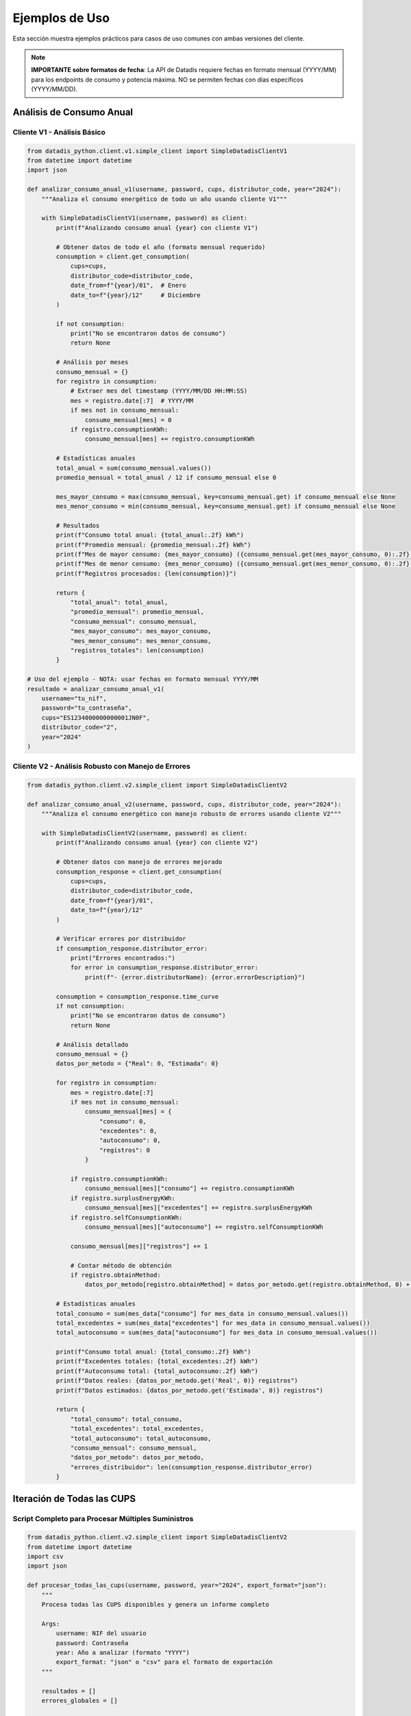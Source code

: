 Ejemplos de Uso
===============

Esta sección muestra ejemplos prácticos para casos de uso comunes con ambas versiones del cliente.

.. note::
   **IMPORTANTE sobre formatos de fecha**: La API de Datadis requiere fechas en formato mensual (YYYY/MM) para los endpoints de consumo y potencia máxima. NO se permiten fechas con días específicos (YYYY/MM/DD).

Análisis de Consumo Anual
--------------------------

Cliente V1 - Análisis Básico
~~~~~~~~~~~~~~~~~~~~~~~~~~~~~

.. code-block:: python

   from datadis_python.client.v1.simple_client import SimpleDatadisClientV1
   from datetime import datetime
   import json

   def analizar_consumo_anual_v1(username, password, cups, distributor_code, year="2024"):
       """Analiza el consumo energético de todo un año usando cliente V1"""

       with SimpleDatadisClientV1(username, password) as client:
           print(f"Analizando consumo anual {year} con cliente V1")

           # Obtener datos de todo el año (formato mensual requerido)
           consumption = client.get_consumption(
               cups=cups,
               distributor_code=distributor_code,
               date_from=f"{year}/01",  # Enero
               date_to=f"{year}/12"     # Diciembre
           )

           if not consumption:
               print("No se encontraron datos de consumo")
               return None

           # Análisis por meses
           consumo_mensual = {}
           for registro in consumption:
               # Extraer mes del timestamp (YYYY/MM/DD HH:MM:SS)
               mes = registro.date[:7]  # YYYY/MM
               if mes not in consumo_mensual:
                   consumo_mensual[mes] = 0
               if registro.consumptionKWh:
                   consumo_mensual[mes] += registro.consumptionKWh

           # Estadísticas anuales
           total_anual = sum(consumo_mensual.values())
           promedio_mensual = total_anual / 12 if consumo_mensual else 0

           mes_mayor_consumo = max(consumo_mensual, key=consumo_mensual.get) if consumo_mensual else None
           mes_menor_consumo = min(consumo_mensual, key=consumo_mensual.get) if consumo_mensual else None

           # Resultados
           print(f"Consumo total anual: {total_anual:.2f} kWh")
           print(f"Promedio mensual: {promedio_mensual:.2f} kWh")
           print(f"Mes de mayor consumo: {mes_mayor_consumo} ({consumo_mensual.get(mes_mayor_consumo, 0):.2f} kWh)")
           print(f"Mes de menor consumo: {mes_menor_consumo} ({consumo_mensual.get(mes_menor_consumo, 0):.2f} kWh)")
           print(f"Registros procesados: {len(consumption)}")

           return {
               "total_anual": total_anual,
               "promedio_mensual": promedio_mensual,
               "consumo_mensual": consumo_mensual,
               "mes_mayor_consumo": mes_mayor_consumo,
               "mes_menor_consumo": mes_menor_consumo,
               "registros_totales": len(consumption)
           }

   # Uso del ejemplo - NOTA: usar fechas en formato mensual YYYY/MM
   resultado = analizar_consumo_anual_v1(
       username="tu_nif",
       password="tu_contraseña",
       cups="ES1234000000000001JN0F",
       distributor_code="2",
       year="2024"
   )

Cliente V2 - Análisis Robusto con Manejo de Errores
~~~~~~~~~~~~~~~~~~~~~~~~~~~~~~~~~~~~~~~~~~~~~~~~~~~~

.. code-block:: python

   from datadis_python.client.v2.simple_client import SimpleDatadisClientV2

   def analizar_consumo_anual_v2(username, password, cups, distributor_code, year="2024"):
       """Analiza el consumo energético con manejo robusto de errores usando cliente V2"""

       with SimpleDatadisClientV2(username, password) as client:
           print(f"Analizando consumo anual {year} con cliente V2")

           # Obtener datos con manejo de errores mejorado
           consumption_response = client.get_consumption(
               cups=cups,
               distributor_code=distributor_code,
               date_from=f"{year}/01",
               date_to=f"{year}/12"
           )

           # Verificar errores por distribuidor
           if consumption_response.distributor_error:
               print("Errores encontrados:")
               for error in consumption_response.distributor_error:
                   print(f"- {error.distributorName}: {error.errorDescription}")

           consumption = consumption_response.time_curve
           if not consumption:
               print("No se encontraron datos de consumo")
               return None

           # Análisis detallado
           consumo_mensual = {}
           datos_por_metodo = {"Real": 0, "Estimada": 0}

           for registro in consumption:
               mes = registro.date[:7]
               if mes not in consumo_mensual:
                   consumo_mensual[mes] = {
                       "consumo": 0,
                       "excedentes": 0,
                       "autoconsumo": 0,
                       "registros": 0
                   }

               if registro.consumptionKWh:
                   consumo_mensual[mes]["consumo"] += registro.consumptionKWh
               if registro.surplusEnergyKWh:
                   consumo_mensual[mes]["excedentes"] += registro.surplusEnergyKWh
               if registro.selfConsumptionKWh:
                   consumo_mensual[mes]["autoconsumo"] += registro.selfConsumptionKWh

               consumo_mensual[mes]["registros"] += 1

               # Contar método de obtención
               if registro.obtainMethod:
                   datos_por_metodo[registro.obtainMethod] = datos_por_metodo.get(registro.obtainMethod, 0) + 1

           # Estadísticas anuales
           total_consumo = sum(mes_data["consumo"] for mes_data in consumo_mensual.values())
           total_excedentes = sum(mes_data["excedentes"] for mes_data in consumo_mensual.values())
           total_autoconsumo = sum(mes_data["autoconsumo"] for mes_data in consumo_mensual.values())

           print(f"Consumo total anual: {total_consumo:.2f} kWh")
           print(f"Excedentes totales: {total_excedentes:.2f} kWh")
           print(f"Autoconsumo total: {total_autoconsumo:.2f} kWh")
           print(f"Datos reales: {datos_por_metodo.get('Real', 0)} registros")
           print(f"Datos estimados: {datos_por_metodo.get('Estimada', 0)} registros")

           return {
               "total_consumo": total_consumo,
               "total_excedentes": total_excedentes,
               "total_autoconsumo": total_autoconsumo,
               "consumo_mensual": consumo_mensual,
               "datos_por_metodo": datos_por_metodo,
               "errores_distribuidor": len(consumption_response.distributor_error)
           }

Iteración de Todas las CUPS
----------------------------

Script Completo para Procesar Múltiples Suministros
~~~~~~~~~~~~~~~~~~~~~~~~~~~~~~~~~~~~~~~~~~~~~~~~~~~~

.. code-block:: python

   from datadis_python.client.v2.simple_client import SimpleDatadisClientV2
   from datetime import datetime
   import csv
   import json

   def procesar_todas_las_cups(username, password, year="2024", export_format="json"):
       """
       Procesa todas las CUPS disponibles y genera un informe completo

       Args:
           username: NIF del usuario
           password: Contraseña
           year: Año a analizar (formato "YYYY")
           export_format: "json" o "csv" para el formato de exportación
       """

       resultados = []
       errores_globales = []

       with SimpleDatadisClientV2(username, password) as client:
           try:
               # 1. Obtener todos los suministros
               print("Obteniendo lista de suministros...")
               supplies_response = client.get_supplies()

               if supplies_response.distributor_error:
                   print("Errores al obtener suministros:")
                   for error in supplies_response.distributor_error:
                       print(f"- {error.distributorName}: {error.errorDescription}")
                       errores_globales.append({
                           "tipo": "supplies",
                           "distribuidor": error.distributorName,
                           "error": error.errorDescription
                       })

               supplies = supplies_response.supplies
               if not supplies:
                   print("No se encontraron suministros")
                   return None

               print(f"Procesando {len(supplies)} puntos de suministro...")

               # 2. Procesar cada CUPS
               for i, supply in enumerate(supplies, 1):
                   print(f"\nProcesando {i}/{len(supplies)}: {supply.cups}")

                   resultado_cups = {
                       "cups": supply.cups,
                       "direccion": supply.address,
                       "provincia": supply.province,
                       "codigo_postal": supply.postalCode,
                       "distribuidor": supply.distributor,
                       "codigo_distribuidor": supply.distributorCode,
                       "tipo_punto": supply.pointType,
                       "fecha_procesamiento": datetime.now().isoformat()
                   }

                   try:
                       # Obtener datos de consumo
                       print(f"  Obteniendo consumo {year}...")
                       consumption_response = client.get_consumption(
                           cups=supply.cups,
                           distributor_code=supply.distributorCode,
                           date_from=f"{year}/01",
                           date_to=f"{year}/12"
                       )

                       if consumption_response.distributor_error:
                           for error in consumption_response.distributor_error:
                               errores_globales.append({
                                   "tipo": "consumption",
                                   "cups": supply.cups,
                                   "distribuidor": error.distributorName,
                                   "error": error.errorDescription
                               })

                       # Analizar consumo
                       consumption = consumption_response.time_curve
                       if consumption:
                           total_consumo = sum(c.consumptionKWh for c in consumption if c.consumptionKWh)
                           total_excedentes = sum(c.surplusEnergyKWh for c in consumption if c.surplusEnergyKWh)
                           registros_reales = len([c for c in consumption if c.obtainMethod == "Real"])

                           resultado_cups.update({
                               "consumo_total_kwh": round(total_consumo, 2),
                               "excedentes_total_kwh": round(total_excedentes, 2),
                               "registros_totales": len(consumption),
                               "registros_reales": registros_reales,
                               "tiene_autoconsumo": any(c.selfConsumptionKWh for c in consumption)
                           })
                       else:
                           resultado_cups.update({
                               "consumo_total_kwh": 0,
                               "excedentes_total_kwh": 0,
                               "registros_totales": 0,
                               "registros_reales": 0,
                               "tiene_autoconsumo": False,
                               "nota": "Sin datos de consumo"
                           })

                       # Obtener potencia máxima
                       print(f"  Obteniendo potencia máxima...")
                       max_power_response = client.get_max_power(
                           cups=supply.cups,
                           distributor_code=supply.distributorCode,
                           date_from=f"{year}/01",
                           date_to=f"{year}/12"
                       )

                       if max_power_response.max_power:
                           potencias = [p.maxPower for p in max_power_response.max_power]
                           resultado_cups["potencia_maxima_w"] = max(potencias)
                           resultado_cups["potencia_maxima_kw"] = round(max(potencias) / 1000, 2)
                       else:
                           resultado_cups["potencia_maxima_w"] = 0
                           resultado_cups["potencia_maxima_kw"] = 0

                       # Intentar obtener energía reactiva (solo V2)
                       try:
                           print(f"  Obteniendo energía reactiva...")
                           reactive_data = client.get_reactive_data(
                               cups=supply.cups,
                               distributor_code=supply.distributorCode,
                               date_from=f"{year}/01",
                               date_to=f"{year}/12"
                           )
                           resultado_cups["tiene_energia_reactiva"] = len(reactive_data) > 0
                           resultado_cups["registros_reactiva"] = len(reactive_data)
                       except Exception as e:
                           resultado_cups["tiene_energia_reactiva"] = False
                           resultado_cups["registros_reactiva"] = 0
                           resultado_cups["error_reactiva"] = str(e)

                       resultado_cups["estado"] = "procesado_exitosamente"
                       print(f"  Completado: {resultado_cups['consumo_total_kwh']} kWh")

                   except Exception as e:
                       print(f"  Error procesando {supply.cups}: {e}")
                       resultado_cups.update({
                           "estado": "error",
                           "error": str(e),
                           "consumo_total_kwh": 0,
                           "registros_totales": 0
                       })

                   resultados.append(resultado_cups)

               # 3. Generar resumen
               cups_exitosas = [r for r in resultados if r["estado"] == "procesado_exitosamente"]
               consumo_total_usuario = sum(r["consumo_total_kwh"] for r in cups_exitosas)

               resumen = {
                   "fecha_procesamiento": datetime.now().isoformat(),
                   "usuario": username,
                   "year_analizado": year,
                   "total_cups_procesadas": len(resultados),
                   "cups_exitosas": len(cups_exitosas),
                   "cups_con_errores": len(resultados) - len(cups_exitosas),
                   "consumo_total_usuario_kwh": round(consumo_total_usuario, 2),
                   "errores_globales": len(errores_globales)
               }

               print(f"\nResumen del procesamiento:")
               print(f"CUPS procesadas: {resumen['total_cups_procesadas']}")
               print(f"CUPS exitosas: {resumen['cups_exitosas']}")
               print(f"CUPS con errores: {resumen['cups_con_errores']}")
               print(f"Consumo total del usuario: {resumen['consumo_total_usuario_kwh']} kWh")

               # 4. Exportar resultados
               datos_export = {
                   "resumen": resumen,
                   "cups_detalle": resultados,
                   "errores_detalle": errores_globales
               }

               if export_format == "json":
                   filename = f"datadis_reporte_completo_{username}_{year}.json"
                   with open(filename, 'w', encoding='utf-8') as f:
                       json.dump(datos_export, f, indent=2, ensure_ascii=False)
                   print(f"Reporte exportado a: {filename}")

               elif export_format == "csv":
                   filename = f"datadis_cups_{username}_{year}.csv"
                   with open(filename, 'w', newline='', encoding='utf-8') as f:
                       if resultados:
                           writer = csv.DictWriter(f, fieldnames=resultados[0].keys())
                           writer.writeheader()
                           writer.writerows(resultados)
                   print(f"Datos de CUPS exportados a: {filename}")

               return datos_export

           except Exception as e:
               print(f"Error crítico en el procesamiento: {e}")
               return None

   # Ejemplo de uso
   if __name__ == "__main__":
       # Procesar todas las CUPS del usuario para 2024
       reporte = procesar_todas_las_cups(
           username="tu_nif",
           password="tu_contraseña",
           year="2024",
           export_format="json"
       )

Análisis Comparativo Entre Años
--------------------------------

.. code-block:: python

   def comparar_consumo_entre_years(username, password, cups, distributor_code, years=["2023", "2024"]):
       """Compara el consumo entre diferentes años"""

       with SimpleDatadisClientV2(username, password) as client:
           resultados_comparacion = {}

           for year in years:
               print(f"Analizando año {year}...")

               consumption_response = client.get_consumption(
                   cups=cups,
                   distributor_code=distributor_code,
                   date_from=f"{year}/01",
                   date_to=f"{year}/12"
               )

               if consumption_response.time_curve:
                   consumption = consumption_response.time_curve

                   # Análisis por trimestres
                   trimestres = {
                       "Q1": {"meses": ["01", "02", "03"], "consumo": 0},
                       "Q2": {"meses": ["04", "05", "06"], "consumo": 0},
                       "Q3": {"meses": ["07", "08", "09"], "consumo": 0},
                       "Q4": {"meses": ["10", "11", "12"], "consumo": 0}
                   }

                   total_year = 0
                   for registro in consumption:
                       if registro.consumptionKWh:
                           mes = registro.date[5:7]  # MM
                           total_year += registro.consumptionKWh

                           for trimestre, data in trimestres.items():
                               if mes in data["meses"]:
                                   data["consumo"] += registro.consumptionKWh

                   resultados_comparacion[year] = {
                       "total_anual": round(total_year, 2),
                       "trimestres": {k: round(v["consumo"], 2) for k, v in trimestres.items()},
                       "promedio_mensual": round(total_year / 12, 2),
                       "registros": len(consumption)
                   }
               else:
                   resultados_comparacion[year] = {
                       "total_anual": 0,
                       "error": "Sin datos disponibles"
                   }

           # Calcular diferencias
           if len(years) == 2 and all(year in resultados_comparacion for year in years):
               year1, year2 = years[0], years[1]
               total1 = resultados_comparacion[year1].get("total_anual", 0)
               total2 = resultados_comparacion[year2].get("total_anual", 0)

               if total1 > 0:
                   diferencia_absoluta = total2 - total1
                   diferencia_porcentual = (diferencia_absoluta / total1) * 100

                   print(f"Comparación {year1} vs {year2}:")
                   print(f"Consumo {year1}: {total1} kWh")
                   print(f"Consumo {year2}: {total2} kWh")
                   print(f"Diferencia: {diferencia_absoluta:+.2f} kWh ({diferencia_porcentual:+.1f}%)")

                   resultados_comparacion["comparacion"] = {
                       "diferencia_absoluta": round(diferencia_absoluta, 2),
                       "diferencia_porcentual": round(diferencia_porcentual, 1),
                       "tendencia": "incremento" if diferencia_absoluta > 0 else "reducción"
                   }

           return resultados_comparacion

Generación de Informes Detallados
----------------------------------

.. code-block:: python

   import matplotlib.pyplot as plt
   import pandas as pd

   def generar_informe_detallado(username, password, cups, distributor_code, year="2024"):
       """Genera un informe detallado con gráficos y estadísticas"""

       with SimpleDatadisClientV2(username, password) as client:
           # Obtener todos los datos
           print("Recopilando datos...")

           consumption_response = client.get_consumption(
               cups=cups,
               distributor_code=distributor_code,
               date_from=f"{year}/01",
               date_to=f"{year}/12"
           )

           max_power_response = client.get_max_power(
               cups=cups,
               distributor_code=distributor_code,
               date_from=f"{year}/01",
               date_to=f"{year}/12"
           )

           contract_response = client.get_contract_detail(
               cups=cups,
               distributor_code=distributor_code
           )

           # Preparar datos para análisis
           datos_consumo = []
           for registro in consumption_response.time_curve:
               datos_consumo.append({
                   "fecha": registro.date,
                   "consumo_kwh": registro.consumptionKWh or 0,
                   "excedentes_kwh": registro.surplusEnergyKWh or 0,
                   "autoconsumo_kwh": registro.selfConsumptionKWh or 0,
                   "metodo": registro.obtainMethod
               })

           # Crear DataFrame para análisis
           df = pd.DataFrame(datos_consumo)
           df['fecha'] = pd.to_datetime(df['fecha'])
           df['mes'] = df['fecha'].dt.to_period('M')

           # Análisis mensual
           resumen_mensual = df.groupby('mes').agg({
               'consumo_kwh': 'sum',
               'excedentes_kwh': 'sum',
               'autoconsumo_kwh': 'sum'
           }).round(2)

           # Información del contrato
           contrato_info = {}
           if contract_response.contract:
               contrato = contract_response.contract[0]
               contrato_info = {
                   "potencia_contratada_kw": contrato.contractedPowerkW,
                   "tarifa": contrato.accessFare,
                   "tipo_punto": contrato.pointType,
                   "tension": contrato.voltage,
                   "comercializadora": contrato.marketer
               }

           # Generar gráficos
           fig, axes = plt.subplots(2, 2, figsize=(15, 12))

           # Gráfico 1: Consumo mensual
           resumen_mensual['consumo_kwh'].plot(kind='bar', ax=axes[0,0], color='steelblue')
           axes[0,0].set_title('Consumo Mensual (kWh)')
           axes[0,0].set_ylabel('kWh')

           # Gráfico 2: Comparación consumo vs excedentes
           resumen_mensual[['consumo_kwh', 'excedentes_kwh']].plot(kind='bar', ax=axes[0,1])
           axes[0,1].set_title('Consumo vs Excedentes')
           axes[0,1].set_ylabel('kWh')

           # Gráfico 3: Evolución temporal del consumo
           df.set_index('fecha')['consumo_kwh'].resample('W').sum().plot(ax=axes[1,0], color='green')
           axes[1,0].set_title('Evolución Semanal del Consumo')
           axes[1,0].set_ylabel('kWh')

           # Gráfico 4: Distribución horaria (si hay datos horarios)
           if len(df) > 100:  # Solo si hay suficientes datos
               df['hora'] = df['fecha'].dt.hour
               consumo_por_hora = df.groupby('hora')['consumo_kwh'].mean()
               consumo_por_hora.plot(kind='bar', ax=axes[1,1], color='orange')
               axes[1,1].set_title('Patrón de Consumo por Hora')
               axes[1,1].set_ylabel('kWh promedio')

           plt.tight_layout()
           plt.savefig(f'informe_consumo_{cups}_{year}.png', dpi=300, bbox_inches='tight')
           print(f"Gráficos guardados en: informe_consumo_{cups}_{year}.png")

           # Resumen estadístico
           estadisticas = {
               "periodo_analizado": f"{year}",
               "cups": cups,
               "total_registros": len(df),
               "consumo_total_kwh": round(df['consumo_kwh'].sum(), 2),
               "consumo_promedio_mensual": round(df['consumo_kwh'].sum() / 12, 2),
               "mes_mayor_consumo": str(resumen_mensual['consumo_kwh'].idxmax()),
               "mes_menor_consumo": str(resumen_mensual['consumo_kwh'].idxmin()),
               "tiene_autoconsumo": df['autoconsumo_kwh'].sum() > 0,
               "total_excedentes_kwh": round(df['excedentes_kwh'].sum(), 2),
               "contrato": contrato_info
           }

           # Guardar informe completo
           with open(f'informe_detallado_{cups}_{year}.json', 'w', encoding='utf-8') as f:
               json.dump(estadisticas, f, indent=2, ensure_ascii=False, default=str)

           print("Informe detallado generado:")
           print(f"- Consumo total: {estadisticas['consumo_total_kwh']} kWh")
           print(f"- Promedio mensual: {estadisticas['consumo_promedio_mensual']} kWh")
           print(f"- Mayor consumo: {estadisticas['mes_mayor_consumo']}")
           print(f"- Tiene autoconsumo: {estadisticas['tiene_autoconsumo']}")

           return estadisticas

   # Ejemplo de uso completo
   if __name__ == "__main__":
       # Configuración
       USERNAME = "tu_nif"
       PASSWORD = "tu_contraseña"
       YEAR = "2024"

       # Obtener CUPS disponibles
       with SimpleDatadisClientV2(USERNAME, PASSWORD) as client:
           supplies_response = client.get_supplies()

           if supplies_response.supplies:
               primera_cups = supplies_response.supplies[0]
               print(f"Analizando CUPS: {primera_cups.cups}")

               # Generar informe detallado
               informe = generar_informe_detallado(
                   USERNAME,
                   PASSWORD,
                   primera_cups.cups,
                   primera_cups.distributorCode,
                   YEAR
               )

Validación y Limpieza de Datos
-------------------------------

.. code-block:: python

   from datadis_python.client.v1.simple_client import SimpleDatadisClientV1
   from datetime import datetime

   def validar_y_limpiar_datos(username, password, cups, distributor_code, fecha_inicio, fecha_fin):
       """Valida y limpia los datos obtenidos de la API"""

       with SimpleDatadisClientV1(username, password) as client:
           print("Obteniendo y validando datos...")

           consumo = client.get_consumption(
               cups=cups,
               distributor_code=distributor_code,
               date_from=fecha_inicio,
               date_to=fecha_fin
           )

           print(f"Datos originales: {len(consumo)} registros")

           # Validaciones
           datos_validos = []
           errores = {
               "consumo_negativo": 0,
               "fecha_invalida": 0,
               "valores_extremos": 0
           }

           for registro in consumo:
               try:
                   # Validar consumo no negativo
                   if registro.consumptionKWh and registro.consumptionKWh < 0:
                       errores["consumo_negativo"] += 1
                       continue

                   # Validar fecha válida
                   datetime.strptime(registro.date, "%Y/%m/%d %H:%M:%S")

                   # Validar valores no extremos (más de 100 kWh por hora es sospechoso)
                   if registro.consumptionKWh and registro.consumptionKWh > 100:
                       errores["valores_extremos"] += 1
                       continue

                   datos_validos.append(registro)

               except ValueError:
                   errores["fecha_invalida"] += 1
               except Exception:
                   continue

           # Resultados de validación
           print(f"Datos válidos: {len(datos_validos)}")
           print(f"Errores encontrados:")
           for tipo_error, cantidad in errores.items():
               if cantidad > 0:
                   print(f"  - {tipo_error}: {cantidad}")

           # Estadísticas de datos limpios
           if datos_validos:
               consumos = [d.consumptionKWh for d in datos_validos if d.consumptionKWh]
               if consumos:
                   print(f"\nEstadísticas de datos limpios:")
                   print(f"  - Total: {sum(consumos):.2f} kWh")
                   print(f"  - Promedio: {sum(consumos)/len(consumos):.2f} kWh")
                   print(f"  - Máximo: {max(consumos):.2f} kWh")
                   print(f"  - Mínimo: {min(consumos):.2f} kWh")

           return datos_validos, errores

Uso con Configuración Personalizada
------------------------------------

.. code-block:: python

   from datadis_python.client.v1.simple_client import SimpleDatadisClientV1
   from datadis_python.exceptions import DatadisError

   class DatadisManager:
       """Clase wrapper para gestionar múltiples operaciones con Datadis"""

       def __init__(self, username, password, timeout=180, retries=5):
           self.username = username
           self.password = password
           self.timeout = timeout
           self.retries = retries
           self._client = None

       def __enter__(self):
           self._client = SimpleDatadisClientV1(
               username=self.username,
               password=self.password,
               timeout=self.timeout,
               retries=self.retries
           )
           return self

       def __exit__(self, exc_type, exc_val, exc_tb):
           if self._client:
               self._client.close()

       def obtener_resumen_completo(self):
           """Obtiene un resumen completo de la cuenta"""
           if not self._client:
               raise DatadisError("Cliente no inicializado")

           resumen = {
               "distribuidores": [],
               "suministros": [],
               "contratos": [],
               "estado": "ok"
           }

           try:
               # Distribuidores
               resumen["distribuidores"] = self._client.get_distributors()

               # Suministros
               resumen["suministros"] = self._client.get_supplies()

               # Contratos para cada suministro
               for suministro in resumen["suministros"]:
                   if resumen["distribuidores"] and resumen["distribuidores"][0].distributor_codes:
                       codigo_dist = resumen["distribuidores"][0].distributor_codes[0]
                       contratos = self._client.get_contract_detail(
                           cups=suministro.cups,
                           distributor_code=codigo_dist
                       )
                       resumen["contratos"].extend(contratos)

           except Exception as e:
               resumen["estado"] = f"error: {e}"

           return resumen

   # Uso
   with DatadisManager("tu_nif", "tu_contraseña", timeout=240, retries=3) as manager:
       resumen = manager.obtener_resumen_completo()
       print(f"Estado: {resumen['estado']}")
       print(f"Distribuidores: {len(resumen['distribuidores'])}")
       print(f"Suministros: {len(resumen['suministros'])}")
       print(f"Contratos: {len(resumen['contratos'])}")
